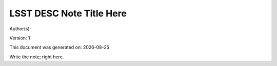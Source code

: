 ..
  Template for LSST DESC Notes

  See http://docs.lsst.codes/en/latest/development/docs/rst_styleguide.html
  for a guide to reStructuredText writing.

  Use the following syntax for sections:

  Sections
  ========

  and

  Subsections
  -----------

  and

  Subsubsections
  ^^^^^^^^^^^^^^

  To add images, add the image file (png, svg or jpeg preferred) to the
  directory containging this note. The reST syntax for adding the image is

  .. figure:: /filename.ext
     :name: fig-label
     :target: http://target.link/url

     Caption text.

   Feel free to delete this instructional comment.


=========================
LSST DESC Note Title Here
=========================

.. insert the author names

Author(s):

.. |date| date::

.. manual version numbering for now

Version: 1

.. Trying out automated dating for generated documents

This document was generated on: |date|

Write the note; right here.
